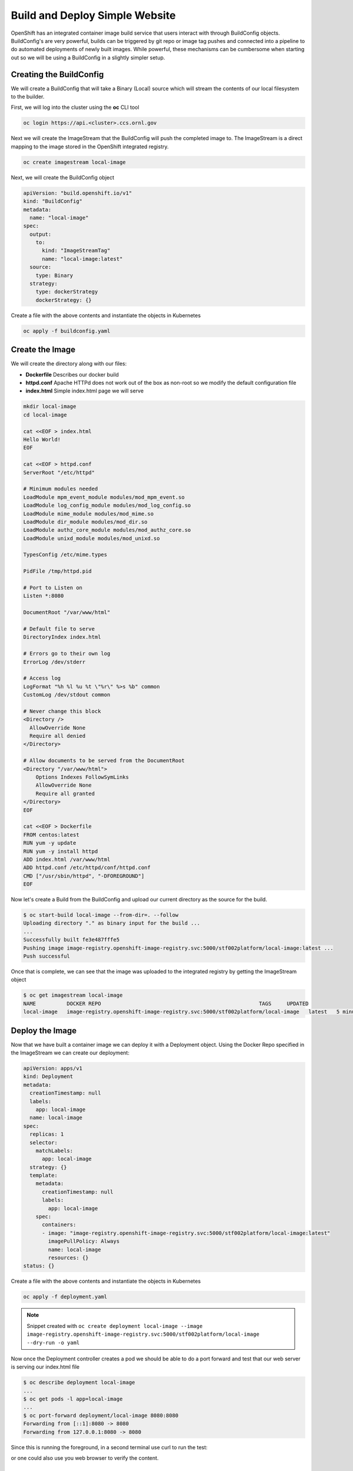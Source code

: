 

-------------------------------
Build and Deploy Simple Website
-------------------------------

OpenShift has an integrated container image build service that users interact with through BuildConfig objects. BuildConfig's are very powerful, builds can be triggered by git repo or image tag pushes and connected into a pipeline to do automated deployments of newly built images. While powerful, these 
mechanisms can be cumbersome when starting out so we will be using a BuildConfig in a slightly simpler setup.

Creating the BuildConfig
^^^^^^^^^^^^^^^^^^^^^^^^

We will create a BuildConfig that will take a Binary (Local) source which will stream the contents of our local filesystem to the builder.

First, we will log into the cluster using the **oc** CLI tool

.. code-block:: text

   oc login https://api.<cluster>.ccs.ornl.gov

Next we will create the ImageStream that the BuildConfig will push the completed image to. The ImageStream is a direct mapping to the image stored in the OpenShift integrated registry.

.. code-block:: text

   oc create imagestream local-image

Next, we will create the BuildConfig object

.. code-block:: yaml

   apiVersion: "build.openshift.io/v1"
   kind: "BuildConfig"
   metadata:
     name: "local-image"
   spec:
     output:
       to:
         kind: "ImageStreamTag"
         name: "local-image:latest"
     source:
       type: Binary
     strategy:
       type: dockerStrategy
       dockerStrategy: {}

Create a file with the above contents and instantiate the objects in Kubernetes

.. code-block:: text

   oc apply -f buildconfig.yaml

Create the Image
^^^^^^^^^^^^^^^^

We will create the directory along with our files:


* **Dockerfile** Describes our docker build
* **httpd.conf** Apache HTTPd does not work out of the box as non-root so we modify the default configuration file
* **index.html** Simple index.html page we will serve

.. code-block:: bash

   mkdir local-image
   cd local-image

   cat <<EOF > index.html
   Hello World!
   EOF

   cat <<EOF > httpd.conf
   ServerRoot "/etc/httpd"

   # Minimum modules needed
   LoadModule mpm_event_module modules/mod_mpm_event.so
   LoadModule log_config_module modules/mod_log_config.so
   LoadModule mime_module modules/mod_mime.so
   LoadModule dir_module modules/mod_dir.so
   LoadModule authz_core_module modules/mod_authz_core.so
   LoadModule unixd_module modules/mod_unixd.so

   TypesConfig /etc/mime.types

   PidFile /tmp/httpd.pid

   # Port to Listen on
   Listen *:8080

   DocumentRoot "/var/www/html"

   # Default file to serve
   DirectoryIndex index.html

   # Errors go to their own log
   ErrorLog /dev/stderr

   # Access log
   LogFormat "%h %l %u %t \"%r\" %>s %b" common
   CustomLog /dev/stdout common

   # Never change this block
   <Directory />
     AllowOverride None
     Require all denied
   </Directory>

   # Allow documents to be served from the DocumentRoot
   <Directory "/var/www/html">
       Options Indexes FollowSymLinks
       AllowOverride None
       Require all granted
   </Directory>
   EOF

   cat <<EOF > Dockerfile
   FROM centos:latest
   RUN yum -y update
   RUN yum -y install httpd
   ADD index.html /var/www/html
   ADD httpd.conf /etc/httpd/conf/httpd.conf
   CMD ["/usr/sbin/httpd", "-DFOREGROUND"]
   EOF

Now let's create a Build from the BuildConfig and upload our current directory as the source for the build.

.. code-block:: text

   $ oc start-build local-image --from-dir=. --follow
   Uploading directory "." as binary input for the build ...
   ...
   Successfully built fe3e487fffe5
   Pushing image image-registry.openshift-image-registry.svc:5000/stf002platform/local-image:latest ...
   Push successful

Once that is complete, we can see that the image was uploaded to the integrated registry by getting the ImageStream object

.. code-block:: text

   $ oc get imagestream local-image
   NAME          DOCKER REPO                                                   TAGS     UPDATED
   local-image   image-registry.openshift-image-registry.svc:5000/stf002platform/local-image   latest   5 minutes ago

Deploy the Image
^^^^^^^^^^^^^^^^

Now that we have built a container image we can deploy it with a Deployment object. Using the Docker Repo specified in the ImageStream we can create our deployment:

.. code-block:: yaml

   apiVersion: apps/v1
   kind: Deployment
   metadata:
     creationTimestamp: null
     labels:
       app: local-image
     name: local-image
   spec:
     replicas: 1
     selector:
       matchLabels:
         app: local-image
     strategy: {}
     template:
       metadata:
         creationTimestamp: null
         labels:
           app: local-image
       spec:
         containers:
         - image: "image-registry.openshift-image-registry.svc:5000/stf002platform/local-image:latest"
           imagePullPolicy: Always
           name: local-image
           resources: {}
   status: {}

Create a file with the above contents and instantiate the objects in Kubernetes

.. code-block:: text

   oc apply -f deployment.yaml

.. note:: 
   Snippet created with ``oc create deployment local-image --image image-registry.openshift-image-registry.svc:5000/stf002platform/local-image --dry-run -o yaml``

Now once the Deployment controller creates a pod we should be able to do a port forward and test that our web server is serving our index.html file

.. code-block:: text

   $ oc describe deployment local-image
   ...
   $ oc get pods -l app=local-image
   ...
   $ oc port-forward deployment/local-image 8080:8080
   Forwarding from [::1]:8080 -> 8080
   Forwarding from 127.0.0.1:8080 -> 8080

Since this is running the foreground, in a second terminal use curl to run the test:

.. code-block:: text
   $ curl localhost:8080
   Hello World!

or one could also use you web browser to verify the content.

Next Steps
^^^^^^^^^^

Can you modify the **index.html** page to display "Hello from (your name)"?

.. raw:: html

  <details>
  <summary><a>Stuck?</a></summary>

Modify index.html in your current directory

Start a new image build: oc start-build local-image --from-dir=. --follow

Get a list of pods running in your namespace: oc get pods

Delete the currently running pod: oc delete pod local-image-...

Alternative to deleting the pod, update the Deployment to trigger a new rollout: ``oc patch deployment local-image -p '{"spec":{"template":{"metadata":{"labels":{"date":"'`date +'%s'`'"}}}}}'``

.. raw:: html

  </details>



Teardown
^^^^^^^^

Once we are finished testing, we can delete everything

.. code-block:: text

   oc delete deployment local-image
   oc delete buildconfig local-image
   oc delete imagestream local-image
